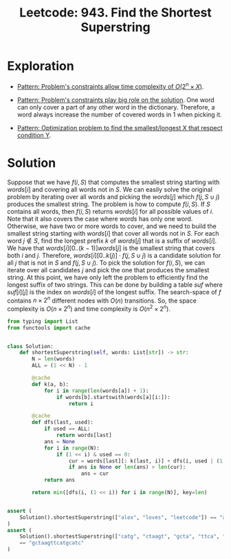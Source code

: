 :PROPERTIES:
:ID:       111BF0DE-ED4B-445B-ABBE-D5022DA96CC5
:ROAM_REFS: https://leetcode.com/problems/find-the-shortest-superstring/
:END:
#+TITLE: Leetcode: 943. Find the Shortest Superstring
#+ROAM_REFS: https://leetcode.com/problems/find-the-shortest-superstring/
#+LEETCODE_LEVEL: Hard
#+ANKI_DECK: Problem Solving
#+ANKI_CARD_ID: 1661446214876

* Exploration

- [[id:D01DE8B5-6747-477C-9EC1-E8A658F83851][Pattern: Problem's constraints allow time complexity of $O(2^n \times X)$]].

- [[id:8CCAE757-A015-4494-A17E-C6BBFC38F658][Pattern: Problem's constraints play big role on the solution]].  One word can only cover a part of any other word in the dictionary.  Therefore, a word always increase the number of covered words in 1 when picking it.

- [[id:E02BB151-F02E-4F91-8F89-03077F4B2C97][Pattern: Optimization problem to find the smallest/longest X that respect condition Y]].

* Solution

Suppose that we have $f(i, S)$ that computes the smallest string starting with $words[i]$ and covering all words not in $S$.  We can easily solve the original problem by iterating over all words and picking the $words[j]$ which $f(j, S \cup {j})$ produces the smallest string.  The problem is how to compute $f(i, S)$.  If $S$ contains all words, then $f(i, S)$ returns $words[i]$ for all possible values of $i$.  Note that it also covers the case where $words$ has only one word.  Otherwise, we have two or more words to cover, and we need to build the smallest string starting with $words[i]$ that cover all words not in $S$.  For each word $j \notin S$, find the longest prefix $k$ of $words[j]$ that is a suffix of $words[i]$.  We have that $words[i][0..(k-1)]words[j]$ is the smallest string that covers both $i$ and $j$.  Therefore, $words[i][0..k(j)] \cdot f(j, S \cup {j})$ is a candidate solution for all $j$ that is not in $S$ and $f(j, S \cup {j})$.  To pick the solution for $f(i, S)$, we can iterate over all candidates $j$ and pick the one that produces the smallest string.  At this point, we have only left the problem to efficiently find the longest suffix of two strings.  This can be done by building a table $suf$ where $suf[i][j]$ is the index on $words[i]$ of the longest suffix.  The search-space of $f$ contains $n \times 2 ^ n$ different nodes with $O(n)$ transitions.  So, the space complexity is $O(n \times 2^n)$ and time complexity is $O(n^2 \times 2 ^ n)$.

#+begin_src python
  from typing import List
  from functools import cache


  class Solution:
      def shortestSuperstring(self, words: List[str]) -> str:
          N = len(words)
          ALL = (1 << N) - 1

          @cache
          def k(a, b):
              for i in range(len(words[a]) + 1):
                  if words[b].startswith(words[a][i:]):
                      return i

          @cache
          def dfs(last, used):
              if used == ALL:
                  return words[last]
              ans = None
              for i in range(N):
                  if (1 << i) & used == 0:
                      cur = words[last][: k(last, i)] + dfs(i, used | (1 << i))
                      if ans is None or len(ans) > len(cur):
                          ans = cur
              return ans

          return min([dfs(i, (1 << i)) for i in range(N)], key=len)


  assert (
      Solution().shortestSuperstring(["alex", "loves", "leetcode"]) == "alexlovesleetcode"
  )
  assert (
      Solution().shortestSuperstring(["catg", "ctaagt", "gcta", "ttca", "atgcatc"])
      == "gctaagttcatgcatc"
  )
#+end_src
